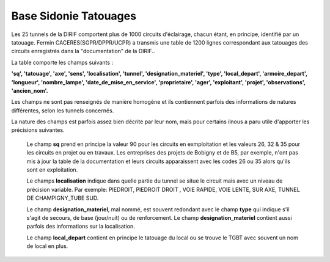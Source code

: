 Base Sidonie Tatouages
========================
Les 25 tunnels de la DIRIF comportent plus de 1000 circuits d'éclairage, chacun étant, en principe, identifié par un tatouage.
Fermin CACERES(SGPR/DPPR/UCPR) a transmis une table de 1200 lignes correspondant aux tatouages des circuits enregistrés dans la "documentation" de la DIRIF..
    
La table comporte les champs suivants : 

**'sq', 'tatouage', 'axe', 'sens', 'localisation', 'tunnel',   'designation_materiel', 'type', 'local_depart', 'armoire_depart', 'longueur', 'nombre_lampe', 'date_de_mise_en_service', 'proprietaire',  'ager', 'exploitant', 'projet', 'observations', 'ancien_nom'.**

Les champs ne sont pas renseignés de manière homogène et ils contiennent parfois des informations de natures différentes, selon les tunnels concernés.
  
La nature des champs est parfois assez bien décrite par leur nom, mais pour certains ilnous a paru utile d'apporter les précisions suivantes.

    Le champ **sq** prend en principe la valeur 90 pour les circuits en exmploitation et les valeurs 26, 32 & 35 pour les circuits en projet ou en travaux. 
    Les entreprises des projets de Bobigny et de B5, par exemple, n'ont pas mis à jour la table de la documentation et leurs circuits apparaissent avec les codes 26 ou 35 alors qu'ils sont en exploitation.
    
    Le  champs **localisation** indique dans quelle partie du tunnel se situe le circuit mais avec un niveau de précision variable. Par exemple:  
    PIEDROIT, PIEDROIT DROIT , VOIE RAPIDE, VOIE LENTE, SUR AXE, TUNNEL DE CHAMPIGNY_TUBE SUD.
     
    Le champ **designation_materiel**, mal nommé, est souvent redondant avec le champ **type** qui indique s'il s'agit de secours, de base (jour/nuit) ou de renforcement. 
    Le champ **designation_materiel**  contient aussi parfois des informations sur la localisation.
    
    Le champ **local_depart** contient en principe le tatouage du local ou se trouve le TGBT avec souvent un nom de local en plus. 


